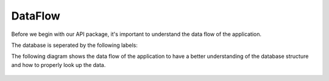 DataFlow
========

Before we begin with our API package, it's important to understand the data flow of the application.

The database is seperated by the following labels:

.. csv-table:: Spectra
   :file: csvs/Spectra.csv
   :widths: 30, 70
   :header-rows: 1

.. csv-table:: Curated
   :file: csvs/curated.csv
   :widths: 30, 70
   :header-rows: 1

.. csv-table:: Objectnamealiases
   :file: csvs/objectnamealiases.csv
   :widths: 30, 70
   :header-rows: 1

.. csv-table:: Available_isotopologues
   :file: csvs/availableiso.csv
   :widths: 30, 70
   :header-rows: 1

.. csv-table:: Available_params_and_units
   :file: csvs/params_units.csv
   :widths: 30, 70
   :header-rows: 1

.. csv-table:: Isotopologue_*****
   :file: csvs/isotopologues.csv
   :widths: 30, 70
   :header-rows: 1

.. csv-table:: Spectrum_handle
   :file: csvs/spectrum_handle.csv
   :widths: 30, 70
   :header-rows: 1

The following diagram shows the data flow of the application to have a better understanding of the
database structure and how to properly look up the data.

.. figure:: SpExoDisks.png
    :align: center
    :width: 80%